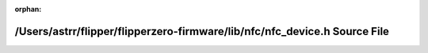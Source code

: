 .. meta::97b41957ffc8bcc9863a6a7d4d6fbf96bbcda45d08133bc22a726a500bf62d886a90621bceaa656ee6c0496e6637fb25f9502941cbec4a285e9b59d6d510cbe1

:orphan:

.. title:: Flipper Zero Firmware: /Users/astrr/flipper/flipperzero-firmware/lib/nfc/nfc_device.h Source File

/Users/astrr/flipper/flipperzero-firmware/lib/nfc/nfc\_device.h Source File
===========================================================================

.. container:: doxygen-content

   
   .. raw:: html
     :file: nfc__device_8h_source.html
